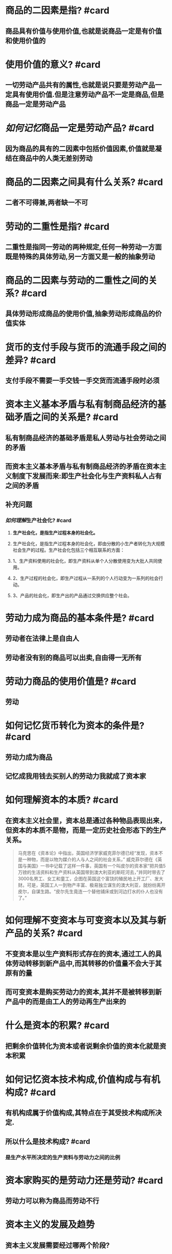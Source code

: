 * 商品的二因素是指? #card
:PROPERTIES:
:collapsed: true
:END:
** 商品具有价值与使用价值,也就是说商品一定是有价值和使用价值的
* 使用价值的意义? #card
:PROPERTIES:
:collapsed: true
:END:
** 一切劳动产品共有的属性,也就是说只要是劳动产品一定具有使用价值.但是注意劳动产品不一定是商品,但是商品一定是劳动产品
* [[如何记忆]]商品一定是劳动产品? #card
:PROPERTIES:
:collapsed: true
:END:
** 因为商品的具有的二因素中包括价值因素,价值就是凝结在商品中的人类无差别劳动
* 商品的二因素之间具有什么关系? #card
:PROPERTIES:
:collapsed: true
:END:
** 二者不可得兼,两者缺一不可
* 劳动的二重性是指? #card
:PROPERTIES:
:collapsed: true
:END:
** 二重性是指同一劳动的两种规定,任何一种劳动一方面既是特殊的具体劳动,另一方面又是一般的抽象劳动
* 商品的二因素与劳动的二重性之间的关系? #card
:PROPERTIES:
:collapsed: true
:END:
** 具体劳动形成商品的使用价值,抽象劳动形成商品的价值实体
* 货币的支付手段与货币的流通手段之间的差异? #card
:PROPERTIES:
:collapsed: true
:END:
** 支付手段不需要一手交钱一手交货而流通手段时必须
* 资本主义基本矛盾与私有制商品经济的基础矛盾之间的关系是? #card
:PROPERTIES:
:collapsed: true
:END:
** 私有制商品经济的基础矛盾是私人劳动与社会劳动之间的矛盾
** 而资本主义基本矛盾与私有制商品经济的矛盾在资本主义制度下发展而来:即生产社会化与生产资料私人占有之间的矛盾
** 补充问题
*** [[如何理解]]生产社会化? #card
:PROPERTIES:
:collapsed: true
:END:
**** *生产社会化，是指生产过程本身的社会化。*
**** 生产社会化，是指生产过程本身的社会化，即由分散的小生产者转化为大规模社会生产的过程。生产社会化包括三个相互联系的方面：
**** 1、生产资料使用的社会化，即生产资料从单个人分散使用变为大批人共同使用。
**** 2、生产过程的社会化，即生产过程从一系列的个人行动变为一系列的社会行动。
**** 3、产品的社会化，即生产出的产品通过交换供应整个社会。
* 劳动力成为商品的基本条件是? #card
:PROPERTIES:
:collapsed: true
:END:
** 劳动者在法律上是自由人
** 劳动者没有别的商品可以出卖,自由得一无所有
* 劳动力商品的使用价值是? #card
:PROPERTIES:
:collapsed: true
:END:
** 劳动
* 如何记忆货币转化为资本的条件是? #card
:PROPERTIES:
:collapsed: true
:END:
** 劳动力成为商品
** 记忆成我用钱去买别人的劳动力我就成了资本家
* 如何理解资本的本质? #card
:PROPERTIES:
:collapsed: true
:END:
** 在资本主义社会里，资本总是通过各种物品表现出来，但资本的本质不是物，而是一定历史社会形态下的生产关系。 
#+BEGIN_QUOTE
马克思在《资本论》中指出，英国经济学家威克菲尔德已经“发现，资本不是一种物，而是以物为媒介的人与人之间的社会关系，”
威克菲尔德在《英国与美国》一书中记载了这样一件事，英国有一个叫皮尔的资本家“把共值5万镑的生活资料和生产资料从英国带到澳大利亚的斯旺河去，”并同时带去了3000名男工、女工和童工，企图在英国这个富饶的殖民地上开工厂、发大财。可是，英国工人一到物产丰富、极易独立谋生的澳大利亚，就纷纷离开皮尔，自谋生路。“皮尔先生竟连一个替他铺床或到河边打水的仆人也没有了。”
#+END_QUOTE
* 如何理解不变资本与可变资本以及其与新产品的关系? #card
:PROPERTIES:
:collapsed: true
:END:
** 不变资本是以生产资料形式存在的资本,通过工人的具体劳动转移到新产品中,而其转移的价值量不会大于其原有的量
** 而可变资本是购买劳动力的资本,其并不是被转移到新产品中的而是由工人的劳动再生产出来的
* 什么是资本的积累? #card
:PROPERTIES:
:collapsed: true
:END:
** 把剩余价值转化为资本或者说剩余价值的资本化就是资本积累
* 如何记忆资本技术构成,价值构成与有机构成? #card
:PROPERTIES:
:collapsed: true
:END:
** 有机构成属于价值构成,其特点在于其受技术构成所决定.
** 所以什么是技术构成? #card
*** 是生产水平所决定的生产资料与劳动力之间的比例
* 资本家购买的是劳动力还是劳动? #card
:PROPERTIES:
:collapsed: true
:END:
** 劳动力可以称为商品而劳动不行
* 资本主义的发展及趋势
:PROPERTIES:
:collapsed: true
:END:
** 资本主义发展需要经过哪两个阶段?
*** 自由资本主义→垄断资本主义